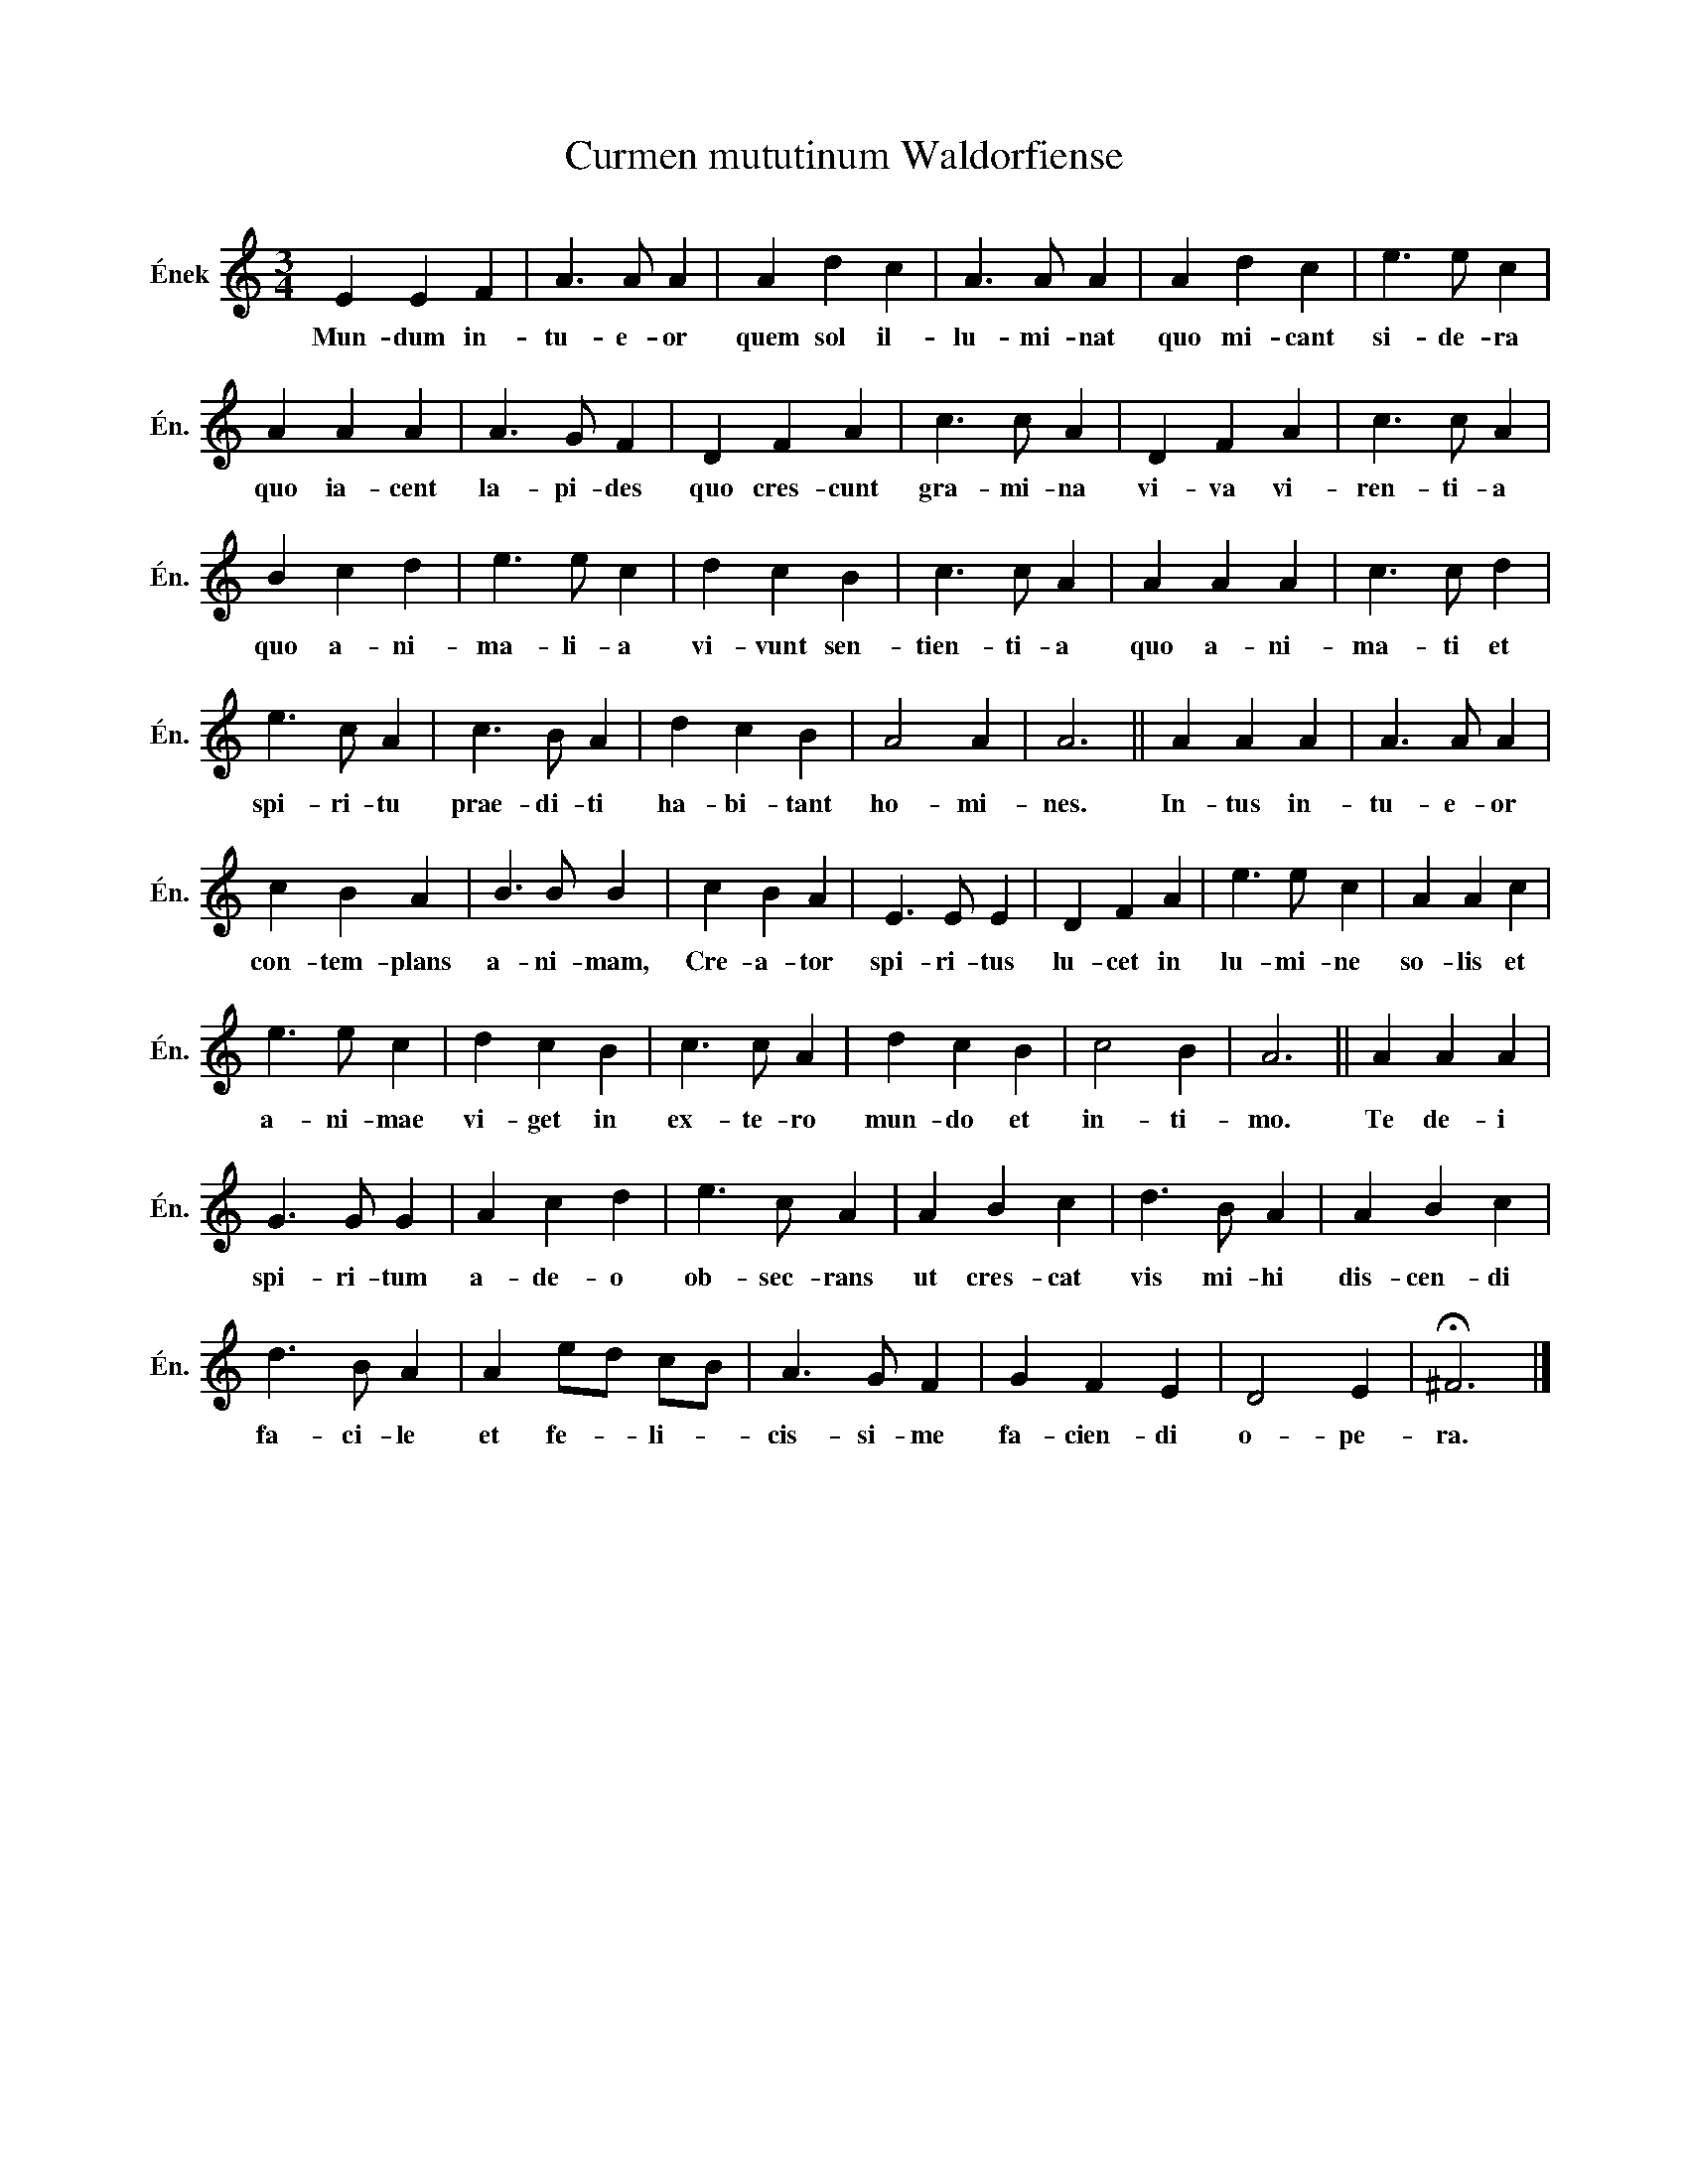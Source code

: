 X:1
T:Curmen mututinum Waldorfiense
L:1/4
M:3/4
I:linebreak $
K:C
V:1 treble nm="Ének" snm="Én."
V:1
 E E F | A3/2 A/ A | A d c | A3/2 A/ A | A d c | e3/2 e/ c |$ A A A | A3/2 G/ F | D F A | %9
w: Mun- dum in-|tu- e- or|quem sol il-|lu- mi- nat|quo mi- cant|si- de- ra|quo ia- cent|la- pi- des|quo cres- cunt|
 c3/2 c/ A | D F A | c3/2 c/ A |$ B c d | e3/2 e/ c | d c B | c3/2 c/ A | A A A | c3/2 c/ d |$ %18
w: gra- mi- na|vi- va vi-|ren- ti- a|quo a- ni-|ma- li- a|vi- vunt sen-|tien- ti- a|quo a- ni-|ma- ti et|
 e3/2 c/ A | c3/2 B/ A | d c B | A2 A | A3 || A A A | A3/2 A/ A |$ c B A | B3/2 B/ B | c B A | %28
w: spi- ri- tu|prae- di- ti|ha- bi- tant|ho- mi-|nes.|In- tus in-|tu- e- or|con- tem- plans|a- ni- mam,|Cre- a- tor|
 E3/2 E/ E | D F A | e3/2 e/ c | A A c |$ e3/2 e/ c | d c B | c3/2 c/ A | d c B | c2 B | A3 || %38
w: spi- ri- tus|lu- cet in|lu- mi- ne|so- lis et|a- ni- mae|vi- get in|ex- te- ro|mun- do et|in- ti-|mo.|
 A A A |$ G3/2 G/ G | A c d | e3/2 c/ A | A B c | d3/2 B/ A | A B c |$ d3/2 B/ A | A e/d/ c/B/ | %47
w: Te de- i|spi- ri- tum|a- de- o|ob- sec- rans|ut cres- cat|vis mi- hi|dis- cen- di|fa- ci- le|et fe- * li- *|
 A3/2 G/ F | G F E | D2 E | !fermata!^F3 |] %51
w: cis- si- me|fa- cien- di|o- pe-|ra.|

